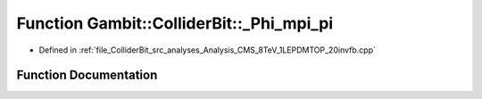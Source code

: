 .. _exhale_function_Analysis__CMS__8TeV__1LEPDMTOP__20invfb_8cpp_1a8cb3d22adb4238ddbdf4cc01a11e96f7:

Function Gambit::ColliderBit::_Phi_mpi_pi
=========================================

- Defined in :ref:`file_ColliderBit_src_analyses_Analysis_CMS_8TeV_1LEPDMTOP_20invfb.cpp`


Function Documentation
----------------------


.. doxygenfunction:: Gambit::ColliderBit::_Phi_mpi_pi(double)
   :project: GAMBIT